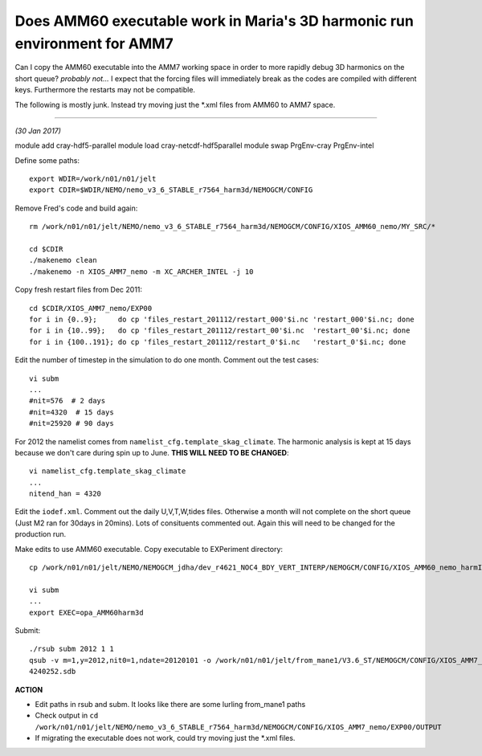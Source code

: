 Does AMM60 executable work in Maria's 3D harmonic run environment for AMM7
==========================================================================

Can I copy the AMM60 executable into the AMM7 working space in order to more
rapidly debug 3D harmonics on the short queue?
*probably not...*
I expect that the forcing files will immediately break as the
codes are compiled with different keys. Furthermore the restarts may not be compatible.

The following is mostly junk. Instead try moving just the *.xml files from AMM60 to AMM7 space.

----

*(30 Jan 2017)*

module add cray-hdf5-parallel
module load  cray-netcdf-hdf5parallel
module swap PrgEnv-cray PrgEnv-intel

Define some paths::

  export WDIR=/work/n01/n01/jelt
  export CDIR=$WDIR/NEMO/nemo_v3_6_STABLE_r7564_harm3d/NEMOGCM/CONFIG

Remove Fred's code and build again::

  rm /work/n01/n01/jelt/NEMO/nemo_v3_6_STABLE_r7564_harm3d/NEMOGCM/CONFIG/XIOS_AMM60_nemo/MY_SRC/*

  cd $CDIR
  ./makenemo clean
  ./makenemo -n XIOS_AMM7_nemo -m XC_ARCHER_INTEL -j 10


Copy fresh restart files from Dec 2011::

    cd $CDIR/XIOS_AMM7_nemo/EXP00
    for i in {0..9};     do cp 'files_restart_201112/restart_000'$i.nc 'restart_000'$i.nc; done
    for i in {10..99};   do cp 'files_restart_201112/restart_00'$i.nc  'restart_00'$i.nc; done
    for i in {100..191}; do cp 'files_restart_201112/restart_0'$i.nc   'restart_0'$i.nc; done


Edit the number of timestep in the simulation to do one month. Comment out the test cases::

  vi subm
  ...
  #nit=576  # 2 days
  #nit=4320  # 15 days
  #nit=25920 # 90 days

For 2012 the namelist comes from ``namelist_cfg.template_skag_climate``. The harmonic analysis is kept at 15 days because we don't care during spin up to June. **THIS WILL NEED TO BE CHANGED**::

  vi namelist_cfg.template_skag_climate
  ...
  nitend_han = 4320

Edit the ``iodef.xml``. Comment out the daily U,V,T,W,tides files. Otherwise a month will not complete on the short queue (Just M2 ran for 30days in 20mins). Lots of consituents commented out. Again this will need to be changed for the production run.


Make edits to use AMM60 executable.
Copy executable to EXPeriment directory::

  cp /work/n01/n01/jelt/NEMO/NEMOGCM_jdha/dev_r4621_NOC4_BDY_VERT_INTERP/NEMOGCM/CONFIG/XIOS_AMM60_nemo_harmIT2/BLD/bin/nemo.exe $CDIR/XIOS_AMM7_nemo/EXP00/opa_AMM60harm3d

  vi subm
  ...
  export EXEC=opa_AMM60harm3d


Submit::

  ./rsub subm 2012 1 1
  qsub -v m=1,y=2012,nit0=1,ndate=20120101 -o /work/n01/n01/jelt/from_mane1/V3.6_ST/NEMOGCM/CONFIG/XIOS_AMM7_nemo/EXP00/GA-AMM7-2012-01 -N GA201201 subm
  4240252.sdb

**ACTION**

* Edit paths in rsub and subm. It looks like there are some lurling from_mane1 paths
* Check output in ``cd /work/n01/n01/jelt/NEMO/nemo_v3_6_STABLE_r7564_harm3d/NEMOGCM/CONFIG/XIOS_AMM7_nemo/EXP00/OUTPUT``
* If migrating the executable does not work, could try moving just the *.xml files.
